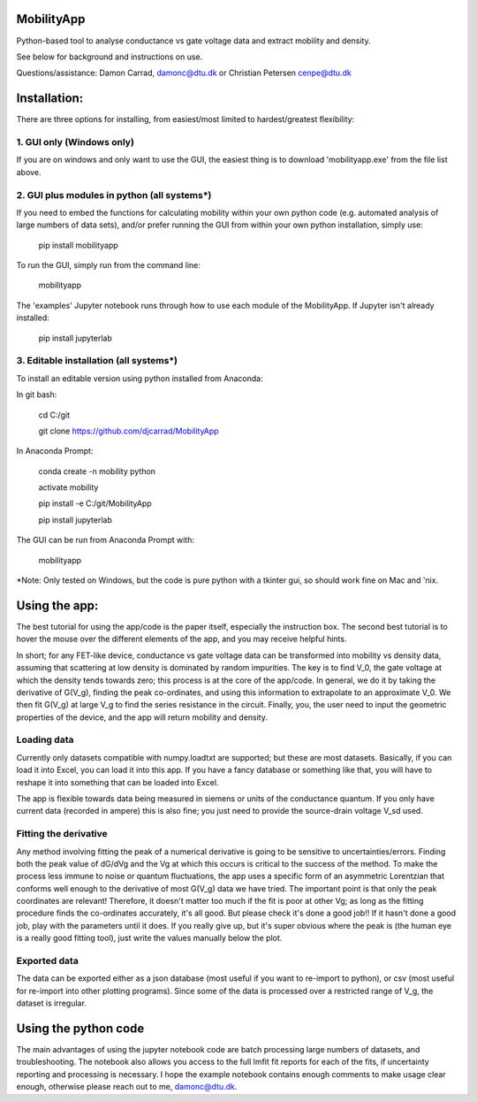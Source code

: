 MobilityApp
===================================
Python-based tool to analyse conductance vs gate voltage data and extract mobility and density.

See below for background and instructions on use.

Questions/assistance: Damon Carrad, damonc@dtu.dk or Christian Petersen cenpe@dtu.dk


Installation:
===================================
There are three options for installing, from easiest/most limited to hardest/greatest flexibility:



1. GUI only (Windows only)
-----------------------------------
If you are on windows and only want to use the GUI, the easiest thing is to download 'mobilityapp.exe' from the file list above.



2. GUI plus modules in python (all systems*)
-----------------------------------
If you need to embed the functions for calculating mobility within your own python code (e.g. automated analysis of large numbers of data sets), and/or prefer running the GUI from within your own python installation, simply use:

    pip install mobilityapp

To run the GUI, simply run from the command line:

    mobilityapp

The 'examples' Jupyter notebook runs through how to use each module of the MobilityApp. If Jupyter isn't already installed:

    pip install jupyterlab



3. Editable installation (all systems*)
-----------------------------------
To install an editable version using python installed from Anaconda:

In git bash:

    cd C:/git

    git clone https://github.com/djcarrad/MobilityApp


In Anaconda Prompt:

    conda create -n mobility python

    activate mobility

    pip install -e C:/git/MobilityApp

    pip install jupyterlab

The GUI can be run from Anaconda Prompt with:

    mobilityapp

*Note: Only tested on Windows, but the code is pure python with a tkinter gui, so should work fine on Mac and 'nix.


Using the app:
===================================
The best tutorial for using the app/code is the paper itself, especially the instruction box.
The second best tutorial is to hover the mouse over the different elements of the app, and you
may receive helpful hints.

In short; for any FET-like device, conductance vs gate voltage data can be transformed into 
mobility vs density data, assuming that scattering at low density is dominated by random impurities.
The key is to find V_0, the gate voltage at which the density tends towards zero; this process is at
the core of the app/code. In general, we do it by taking the derivative of G(V_g), finding the peak
co-ordinates, and using this information to extrapolate to an approximate V_0. We then fit G(V_g) at
large V_g to find the series resistance in the circuit. Finally, you, the user need to input the 
geometric properties of the device, and the app will return mobility and density.

Loading data
-----------------------------------
Currently only datasets compatible with numpy.loadtxt are supported; but these are most datasets.
Basically, if you can load it into Excel, you can load it into this app. If you have a fancy database
or something like that, you will have to reshape it into something that can be loaded into Excel.

The app is flexible towards data being measured in siemens or units of the conductance quantum.
If you only have current data (recorded in ampere) this is also fine; you just need to provide the
source-drain voltage V_sd used.

Fitting the derivative
-----------------------------------
Any method involving fitting the peak of a numerical derivative is going to be sensitive to 
uncertainties/errors. Finding both the peak value of dG/dVg and the Vg at which this occurs is 
critical to the success of the method. To make the process less immune to noise or quantum fluctuations,
the app uses a specific form of an asymmetric Lorentzian that conforms well enough to the
derivative of most G(V_g) data we have tried. The important point is that only the peak
coordinates are relevant! Therefore, it doesn't matter too much if the fit is poor at other Vg; as 
long as the fitting procedure finds the co-ordinates accurately, it's all good. But please check it's 
done a good job!! If it hasn't done a good job, play with the parameters until it does. If you really
give up, but it's super obvious where the peak is (the human eye is a really good fitting tool), 
just write the values manually below the plot.

Exported data
------------------------------------
The data can be exported either as a json database (most useful if you want to re-import to python),
or csv (most useful for re-import into other plotting programs). Since some of the data is processed
over a restricted range of V_g, the dataset is irregular.


Using the python code
====================================
The main advantages of using the jupyter notebook code are batch processing large numbers of datasets,
and troubleshooting. The notebook also allows you access to the full lmfit fit reports for each of the
fits, if uncertainty reporting and processing is necessary. I hope the example notebook contains
enough comments to make usage clear enough, otherwise please reach out to me, damonc@dtu.dk.
